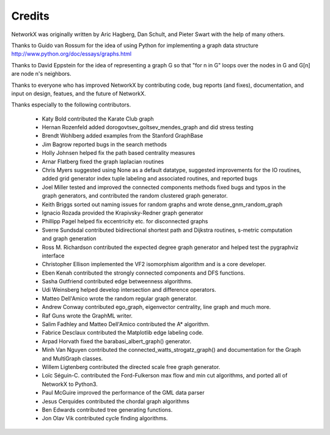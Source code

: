 Credits
-------

NetworkX was originally written by Aric Hagberg, Dan Schult, and Pieter Swart
with the help of many others.   

Thanks to Guido van Rossum for the idea of using Python for
implementing a graph data structure  
http://www.python.org/doc/essays/graphs.html

Thanks to David Eppstein for the idea of representing a graph G
so that "for n in G" loops over the nodes in G and G[n] are node n's 
neighbors.      

Thanks to everyone who has improved NetworkX by contributing code,
bug reports (and fixes), documentation, and input on design, featues,
and the future of NetworkX.

Thanks especially to the following contributors.

 - Katy Bold contributed the Karate Club graph 

 - Hernan Rozenfeld added dorogovtsev_goltsev_mendes_graph and did 
   stress testing

 - Brendt Wohlberg added examples from the Stanford GraphBase

 - Jim Bagrow reported bugs in the search methods 

 - Holly Johnsen helped fix the path based centrality measures 

 - Arnar Flatberg fixed the graph laplacian routines

 - Chris Myers suggested using None as a default datatype, suggested
   improvements for the IO routines, added grid generator index tuple
   labeling and associated routines, and reported bugs

 - Joel Miller tested and improved the connected components methods
   fixed bugs and typos in the graph generators, and contributed
   the random clustered graph generator.

 - Keith Briggs sorted out naming issues for random graphs and
   wrote dense_gnm_random_graph

 - Ignacio Rozada provided the Krapivsky-Redner graph generator

 - Phillipp Pagel helped fix eccentricity etc. for disconnected graphs 

 - Sverre Sundsdal contributed bidirectional shortest path and
   Dijkstra routines, s-metric computation and graph generation  

 - Ross M. Richardson contributed the expected degree graph generator
   and helped test the pygraphviz interface

 - Christopher Ellison implemented the VF2 isomorphism algorithm
   and is a core developer.

 - Eben Kenah contributed the strongly connected components and
   DFS functions.

 - Sasha Gutfriend contributed edge betweenness algorithms.

 - Udi Weinsberg helped develop intersection and difference operators.
 
 - Matteo Dell'Amico wrote the random regular graph generator.

 - Andrew Conway contributed ego_graph, eigenvector centrality,
   line graph and much more.

 - Raf Guns wrote the GraphML writer.

 - Salim Fadhley and Matteo Dell'Amico contributed the A* algorithm.

 - Fabrice Desclaux contributed the Matplotlib edge labeling code.

 - Arpad Horvath fixed the barabasi_albert_graph() generator.

 - Minh Van Nguyen contributed the connected_watts_strogatz_graph()
   and documentation for the Graph and MultiGraph classes.

 - Willem Ligtenberg contributed the directed scale free graph
   generator.

 - Loïc Séguin-C. contributed the Ford-Fulkerson max flow and min cut 
   algorithms, and ported all of NetworkX to Python3.

 - Paul McGuire improved the performance of the GML data parser

 - Jesus Cerquides contributed the chordal graph algorithms

 - Ben Edwards contributed tree generating functions.

 - Jon Olav Vik contributed cycle finding algorithms.


